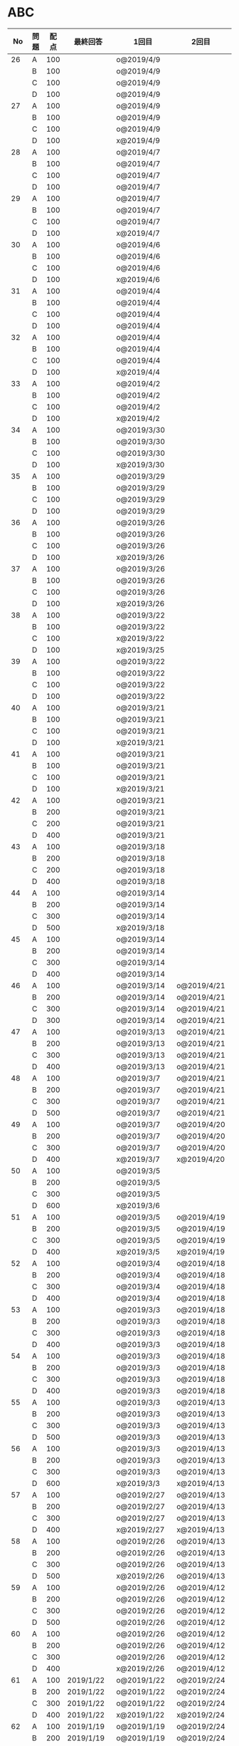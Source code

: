 #+TITLE:
#+AUTHOR: ymiyamoto
#+EMAIL: ymiyamoto324@gmail.com
#+STARTUP: showall
#+LANGUAGE:ja
#+OPTIONS: \n:nil creator:nil indent

* ABC
|  No | 問題 | 配点 | 最終回答   | 1回目              | 2回目       | タイプ             |                                                                            | 備考 |   |
|-----+------+------+------------+--------------------+-------------+--------------------+----------------------------------------------------------------------------+------+---|
|  26 | A    |  100 |            | o@2019/4/9         |             |                    |                                                                            |      |   |
|     | B    |  100 |            | o@2019/4/9         |             |                    |                                                                            |      |   |
|     | C    |  100 |            | o@2019/4/9         |             |                    |                                                                            |      |   |
|     | D    |  100 |            | o@2019/4/9         |             |                    |                                                                            |      |   |
|  27 | A    |  100 |            | o@2019/4/9         |             |                    |                                                                            |      |   |
|     | B    |  100 |            | o@2019/4/9         |             |                    |                                                                            |      |   |
|     | C    |  100 |            | o@2019/4/9         |             |                    |                                                                            |      |   |
|     | D    |  100 |            | x@2019/4/9         |             |                    |                                                                            |      |   |
|  28 | A    |  100 |            | o@2019/4/7         |             |                    |                                                                            |      |   |
|     | B    |  100 |            | o@2019/4/7         |             |                    |                                                                            |      |   |
|     | C    |  100 |            | o@2019/4/7         |             |                    |                                                                            |      |   |
|     | D    |  100 |            | o@2019/4/7         |             |                    |                                                                            |      |   |
|  29 | A    |  100 |            | o@2019/4/7         |             |                    |                                                                            |      |   |
|     | B    |  100 |            | o@2019/4/7         |             |                    |                                                                            |      |   |
|     | C    |  100 |            | o@2019/4/7         |             |                    |                                                                            |      |   |
|     | D    |  100 |            | x@2019/4/7         |             |                    |                                                                            |      |   |
|  30 | A    |  100 |            | o@2019/4/6         |             |                    |                                                                            |      |   |
|     | B    |  100 |            | o@2019/4/6         |             |                    |                                                                            |      |   |
|     | C    |  100 |            | o@2019/4/6         |             |                    |                                                                            |      |   |
|     | D    |  100 |            | x@2019/4/6         |             |                    |                                                                            |      |   |
|  31 | A    |  100 |            | o@2019/4/4         |             |                    |                                                                            |      |   |
|     | B    |  100 |            | o@2019/4/4         |             |                    |                                                                            |      |   |
|     | C    |  100 |            | o@2019/4/4         |             |                    |                                                                            |      |   |
|     | D    |  100 |            | o@2019/4/4         |             |                    |                                                                            |      |   |
|  32 | A    |  100 |            | o@2019/4/4         |             |                    |                                                                            |      |   |
|     | B    |  100 |            | o@2019/4/4         |             |                    |                                                                            |      |   |
|     | C    |  100 |            | o@2019/4/4         |             |                    |                                                                            |      |   |
|     | D    |  100 |            | x@2019/4/4         |             |                    |                                                                            |      |   |
|  33 | A    |  100 |            | o@2019/4/2         |             |                    |                                                                            |      |   |
|     | B    |  100 |            | o@2019/4/2         |             |                    |                                                                            |      |   |
|     | C    |  100 |            | o@2019/4/2         |             |                    |                                                                            |      |   |
|     | D    |  100 |            | x@2019/4/2         |             |                    |                                                                            |      |   |
|  34 | A    |  100 |            | o@2019/3/30        |             |                    |                                                                            |      |   |
|     | B    |  100 |            | o@2019/3/30        |             |                    |                                                                            |      |   |
|     | C    |  100 |            | o@2019/3/30        |             |                    |                                                                            |      |   |
|     | D    |  100 |            | x@2019/3/30        |             |                    |                                                                            |      |   |
|  35 | A    |  100 |            | o@2019/3/29        |             |                    |                                                                            |      |   |
|     | B    |  100 |            | o@2019/3/29        |             |                    |                                                                            |      |   |
|     | C    |  100 |            | o@2019/3/29        |             |                    |                                                                            |      |   |
|     | D    |  100 |            | o@2019/3/29        |             |                    |                                                                            |      |   |
|  36 | A    |  100 |            | o@2019/3/26        |             |                    |                                                                            |      |   |
|     | B    |  100 |            | o@2019/3/26        |             |                    |                                                                            |      |   |
|     | C    |  100 |            | o@2019/3/26        |             |                    |                                                                            |      |   |
|     | D    |  100 |            | x@2019/3/26        |             |                    |                                                                            |      |   |
|  37 | A    |  100 |            | o@2019/3/26        |             |                    |                                                                            |      |   |
|     | B    |  100 |            | o@2019/3/26        |             |                    |                                                                            |      |   |
|     | C    |  100 |            | o@2019/3/26        |             |                    |                                                                            |      |   |
|     | D    |  100 |            | x@2019/3/26        |             |                    |                                                                            |      |   |
|  38 | A    |  100 |            | o@2019/3/22        |             |                    |                                                                            |      |   |
|     | B    |  100 |            | o@2019/3/22        |             |                    |                                                                            |      |   |
|     | C    |  100 |            | x@2019/3/22        |             |                    |                                                                            |      |   |
|     | D    |  100 |            | x@2019/3/25        |             |                    |                                                                            |      |   |
|  39 | A    |  100 |            | o@2019/3/22        |             |                    |                                                                            |      |   |
|     | B    |  100 |            | o@2019/3/22        |             |                    |                                                                            |      |   |
|     | C    |  100 |            | o@2019/3/22        |             |                    |                                                                            |      |   |
|     | D    |  100 |            | o@2019/3/22        |             |                    |                                                                            |      |   |
|  40 | A    |  100 |            | o@2019/3/21        |             |                    |                                                                            |      |   |
|     | B    |  100 |            | o@2019/3/21        |             |                    |                                                                            |      |   |
|     | C    |  100 |            | o@2019/3/21        |             |                    |                                                                            |      |   |
|     | D    |  100 |            | x@2019/3/21        |             |                    |                                                                            |      |   |
|  41 | A    |  100 |            | o@2019/3/21        |             |                    |                                                                            |      |   |
|     | B    |  100 |            | o@2019/3/21        |             |                    |                                                                            |      |   |
|     | C    |  100 |            | o@2019/3/21        |             |                    |                                                                            |      |   |
|     | D    |  100 |            | x@2019/3/21        |             |                    |                                                                            |      |   |
|  42 | A    |  100 |            | o@2019/3/21        |             |                    |                                                                            |      |   |
|     | B    |  200 |            | o@2019/3/21        |             |                    |                                                                            |      |   |
|     | C    |  200 |            | o@2019/3/21        |             |                    |                                                                            |      |   |
|     | D    |  400 |            | o@2019/3/21        |             |                    |                                                                            |      |   |
|  43 | A    |  100 |            | o@2019/3/18        |             |                    |                                                                            |      |   |
|     | B    |  200 |            | o@2019/3/18        |             |                    |                                                                            |      |   |
|     | C    |  200 |            | o@2019/3/18        |             |                    |                                                                            |      |   |
|     | D    |  400 |            | o@2019/3/18        |             |                    |                                                                            |      |   |
|  44 | A    |  100 |            | o@2019/3/14        |             |                    |                                                                            |      |   |
|     | B    |  200 |            | o@2019/3/14        |             |                    |                                                                            |      |   |
|     | C    |  300 |            | o@2019/3/14        |             |                    |                                                                            |      |   |
|     | D    |  500 |            | x@2019/3/18        |             |                    |                                                                            |      |   |
|  45 | A    |  100 |            | o@2019/3/14        |             |                    |                                                                            |      |   |
|     | B    |  200 |            | o@2019/3/14        |             |                    |                                                                            |      |   |
|     | C    |  300 |            | o@2019/3/14        |             |                    |                                                                            |      |   |
|     | D    |  400 |            | o@2019/3/14        |             |                    |                                                                            |      |   |
|  46 | A    |  100 |            | o@2019/3/14        | o@2019/4/21 |                    |                                                                            |      |   |
|     | B    |  200 |            | o@2019/3/14        | o@2019/4/21 |                    |                                                                            |      |   |
|     | C    |  300 |            | o@2019/3/14        | o@2019/4/21 |                    |                                                                            |      |   |
|     | D    |  300 |            | o@2019/3/14        | o@2019/4/21 |                    |                                                                            |      |   |
|  47 | A    |  100 |            | o@2019/3/13        | o@2019/4/21 |                    |                                                                            |      |   |
|     | B    |  200 |            | o@2019/3/13        | o@2019/4/21 |                    |                                                                            |      |   |
|     | C    |  300 |            | o@2019/3/13        | o@2019/4/21 |                    |                                                                            |      |   |
|     | D    |  400 |            | o@2019/3/13        | o@2019/4/21 |                    |                                                                            |      |   |
|  48 | A    |  100 |            | o@2019/3/7         | o@2019/4/21 |                    |                                                                            |      |   |
|     | B    |  200 |            | o@2019/3/7         | o@2019/4/21 |                    |                                                                            |      |   |
|     | C    |  300 |            | o@2019/3/7         | o@2019/4/21 |                    |                                                                            |      |   |
|     | D    |  500 |            | o@2019/3/7         | o@2019/4/21 |                    |                                                                            |      |   |
|  49 | A    |  100 |            | o@2019/3/7         | o@2019/4/20 |                    |                                                                            |      |   |
|     | B    |  200 |            | o@2019/3/7         | o@2019/4/20 |                    |                                                                            |      |   |
|     | C    |  300 |            | o@2019/3/7         | o@2019/4/20 |                    |                                                                            |      |   |
|     | D    |  400 |            | x@2019/3/7         | x@2019/4/20 |                    |                                                                            |      |   |
|  50 | A    |  100 |            | o@2019/3/5         |             |                    |                                                                            |      |   |
|     | B    |  200 |            | o@2019/3/5         |             |                    |                                                                            |      |   |
|     | C    |  300 |            | o@2019/3/5         |             |                    |                                                                            |      |   |
|     | D    |  600 |            | x@2019/3/6         |             |                    |                                                                            |      |   |
|  51 | A    |  100 |            | o@2019/3/5         | o@2019/4/19 |                    |                                                                            |      |   |
|     | B    |  200 |            | o@2019/3/5         | o@2019/4/19 |                    |                                                                            |      |   |
|     | C    |  300 |            | o@2019/3/5         | o@2019/4/19 |                    |                                                                            |      |   |
|     | D    |  400 |            | x@2019/3/5         | x@2019/4/19 |                    |                                                                            |      |   |
|  52 | A    |  100 |            | o@2019/3/4         | o@2019/4/18 |                    |                                                                            |      |   |
|     | B    |  200 |            | o@2019/3/4         | o@2019/4/18 |                    |                                                                            |      |   |
|     | C    |  300 |            | o@2019/3/4         | o@2019/4/18 |                    |                                                                            |      |   |
|     | D    |  400 |            | o@2019/3/4         | o@2019/4/18 |                    |                                                                            |      |   |
|  53 | A    |  100 |            | o@2019/3/3         | o@2019/4/18 |                    |                                                                            |      |   |
|     | B    |  200 |            | o@2019/3/3         | o@2019/4/18 |                    |                                                                            |      |   |
|     | C    |  300 |            | o@2019/3/3         | o@2019/4/18 |                    |                                                                            |      |   |
|     | D    |  400 |            | o@2019/3/3         | o@2019/4/18 |                    |                                                                            |      |   |
|  54 | A    |  100 |            | o@2019/3/3         | o@2019/4/18 |                    |                                                                            |      |   |
|     | B    |  200 |            | o@2019/3/3         | o@2019/4/18 |                    |                                                                            |      |   |
|     | C    |  300 |            | o@2019/3/3         | o@2019/4/18 |                    |                                                                            |      |   |
|     | D    |  400 |            | o@2019/3/3         | o@2019/4/18 |                    |                                                                            |      |   |
|  55 | A    |  100 |            | o@2019/3/3         | o@2019/4/13 |                    |                                                                            |      |   |
|     | B    |  200 |            | o@2019/3/3         | o@2019/4/13 |                    |                                                                            |      |   |
|     | C    |  300 |            | o@2019/3/3         | o@2019/4/13 |                    |                                                                            |      |   |
|     | D    |  500 |            | o@2019/3/3         | o@2019/4/13 |                    |                                                                            |      |   |
|  56 | A    |  100 |            | o@2019/3/3         | o@2019/4/13 |                    |                                                                            |      |   |
|     | B    |  200 |            | o@2019/3/3         | o@2019/4/13 |                    |                                                                            |      |   |
|     | C    |  300 |            | o@2019/3/3         | o@2019/4/13 |                    |                                                                            |      |   |
|     | D    |  600 |            | x@2019/3/3         | x@2019/4/13 |                    |                                                                            |      |   |
|  57 | A    |  100 |            | o@2019/2/27        | o@2019/4/13 |                    |                                                                            |      |   |
|     | B    |  200 |            | o@2019/2/27        | o@2019/4/13 |                    |                                                                            |      |   |
|     | C    |  300 |            | o@2019/2/27        | o@2019/4/13 |                    |                                                                            |      |   |
|     | D    |  400 |            | x@2019/2/27        | x@2019/4/13 |                    |                                                                            |      |   |
|  58 | A    |  100 |            | o@2019/2/26        | o@2019/4/13 |                    |                                                                            |      |   |
|     | B    |  200 |            | o@2019/2/26        | o@2019/4/13 |                    |                                                                            |      |   |
|     | C    |  300 |            | o@2019/2/26        | o@2019/4/13 |                    |                                                                            |      |   |
|     | D    |  500 |            | x@2019/2/26        | o@2019/4/13 |                    |                                                                            |      |   |
|  59 | A    |  100 |            | o@2019/2/26        | o@2019/4/12 |                    |                                                                            |      |   |
|     | B    |  200 |            | o@2019/2/26        | o@2019/4/12 |                    |                                                                            |      |   |
|     | C    |  300 |            | o@2019/2/26        | o@2019/4/12 |                    |                                                                            |      |   |
|     | D    |  500 |            | o@2019/2/26        | o@2019/4/12 |                    |                                                                            |      |   |
|  60 | A    |  100 |            | o@2019/2/26        | o@2019/4/12 |                    |                                                                            |      |   |
|     | B    |  200 |            | o@2019/2/26        | o@2019/4/12 |                    |                                                                            |      |   |
|     | C    |  300 |            | o@2019/2/26        | o@2019/4/12 |                    |                                                                            |      |   |
|     | D    |  400 |            | x@2019/2/26        | o@2019/4/12 |                    |                                                                            |      |   |
|  61 | A    |  100 | 2019/1/22  | o@2019/1/22        | o@2019/2/24 |                    |                                                                            |      |   |
|     | B    |  200 | 2019/1/22  | o@2019/1/22        | o@2019/2/24 |                    |                                                                            |      |   |
|     | C    |  300 | 2019/1/22  | o@2019/1/22        | o@2019/2/24 |                    |                                                                            |      |   |
|     | D    |  400 | 2019/1/22  | x@2019/1/22        | x@2019/2/24 |                    |                                                                            |      |   |
|  62 | A    |  100 | 2019/1/19  | o@2019/1/19        | o@2019/2/24 |                    |                                                                            |      |   |
|     | B    |  200 | 2019/1/19  | o@2019/1/19        | o@2019/2/24 |                    |                                                                            |      |   |
|     | C    |  400 | 2019/1/19  | x@2019/1/19        | o@2019/2/24 |                    |                                                                            |      |   |
|     | D    |  500 | 2019/1/19  | x@2019/1/19        | o@2019/2/24 |                    |                                                                            |      |   |
|  63 | A    |  100 | 2019/1/17  | o@2019/1/17        | o@2019/2/23 |                    |                                                                            |      |   |
|     | B    |  200 | 2019/1/17  | o@2019/1/17        | o@2019/2/23 |                    |                                                                            |      |   |
|     | C    |  300 | 2019/1/17  | o@2019/1/17        | o@2019/2/23 |                    |                                                                            |      |   |
|     | D    |  400 | 2019/1/17  | o@2019/1/17        | o@2019/2/23 |                    |                                                                            |      |   |
|  64 | A    |  100 | 2019/1/17  | o@2019/1/17        | o@2019/2/23 |                    |                                                                            |      |   |
|     | B    |  200 | 2019/1/17  | o@2019/1/17        | o@2019/2/23 |                    |                                                                            |      |   |
|     | C    |  300 | 2019/1/17  | o@2019/1/17        | o@2019/2/23 |                    |                                                                            |      |   |
|     | D    |  400 | 2019/1/17  | o@2019/1/17        | o@2019/2/23 |                    |                                                                            |      |   |
|  65 | A    |  100 | 2019/1/16  | o@2019/1/16        | o@2019/2/23 |                    |                                                                            |      |   |
|     | B    |  200 | 2019/1/16  | o@2019/1/16        | o@2019/2/23 |                    |                                                                            |      |   |
|     | C    |  300 | 2019/1/16  | o@2019/1/16        | o@2019/2/23 |                    |                                                                            |      |   |
|     | D    |  500 | 2019/1/16  | x@2019/1/16        | x@2019/2/23 |                    |                                                                            |      |   |
|  66 | A    |  100 | 2019/1/16  | o@2019/1/16        | o@2019/2/21 |                    |                                                                            |      |   |
|     | B    |  200 | 2019/1/16  | o@2019/1/16        | o@2019/2/21 |                    |                                                                            |      |   |
|     | C    |  300 | 2019/1/16  | o@2019/1/16        | o@2019/2/21 |                    |                                                                            |      |   |
|     | D    |  600 | 2019/1/16  | x@2019/1/16        | o@2019/2/21 |                    |                                                                            |      |   |
|  67 | A    |  100 | 2019/1/10  | o@2019/1/10        | o@2019/4/12 |                    |                                                                            |      |   |
|     | B    |  200 | 2019/1/10  | o@2019/1/10        | o@2019/4/12 |                    |                                                                            |      |   |
|     | C    |  300 | 2019/1/10  | o@2019/1/10        | o@2019/4/12 |                    |                                                                            |      |   |
|     | D    |  400 | 2019/1/10  | x@2019/1/10        | x@2019/4/12 |                    |                                                                            |      |   |
|  68 | A    |  100 | 2019/1/10  | o@2019/1/10        | o@2019/2/21 |                    |                                                                            |      |   |
|     | B    |  200 | 2019/1/10  | o@2019/1/10        | o@2019/2/21 |                    |                                                                            |      |   |
|     | C    |  300 | 2019/1/10  | o@2019/1/10        | o@2019/2/21 |                    |                                                                            |      |   |
|     | D    |  400 | 2019/1/10  | o@2019/1/10        | o@2019/2/21 |                    |                                                                            |      |   |
|  69 | A    |  100 | 2019/1/10  | o@2019/1/10        | o@2019/2/20 |                    |                                                                            |      |   |
|     | B    |  200 | 2019/1/10  | o@2019/1/10        | o@2019/2/20 |                    |                                                                            |      |   |
|     | C    |  400 | 2019/1/10  | o@2019/1/10        | o@2019/2/20 |                    |                                                                            |      |   |
|     | D    |  400 | 2019/1/10  | o@2019/1/10        | o@2019/2/20 |                    |                                                                            |      |   |
|  70 | A    |  100 | 2019/1/9   | o@2019/1/9         | o@2019/2/20 |                    |                                                                            |      |   |
|     | B    |  200 | 2019/1/9   | o@2019/1/9         | o@2019/2/20 |                    |                                                                            |      |   |
|     | C    |  300 | 2019/1/9   | o@2019/1/9         | o@2019/2/20 |                    |                                                                            |      |   |
|     | D    |  400 | 2019/1/9   | x@2019/1/9         | o@2019/2/20 |                    |                                                                            |      |   |
|  71 | A    |  100 | 2019/1/9   | o@2019/1/9         | o@2019/2/19 |                    |                                                                            |      |   |
|     | B    |  200 | 2019/1/9   | o@2019/1/9         | o@2019/2/19 |                    |                                                                            |      |   |
|     | C    |  300 | 2019/1/9   | o@2019/1/9         | o@2019/2/19 |                    |                                                                            |      |   |
|     | D    |  400 | 2019/1/9   | o@2019/1/9         | o@2019/2/19 |                    |                                                                            |      |   |
|  72 | A    |  100 | 2019/1/9   | o@2019/1/9         | o@2019/2/18 |                    |                                                                            |      |   |
|     | B    |  200 | 2019/1/9   | o@2019/1/9         | o@2019/2/18 |                    |                                                                            |      |   |
|     | C    |  300 | 2019/1/9   | o@2019/1/9         | o@2019/2/18 |                    |                                                                            |      |   |
|     | D    |  400 | 2019/1/9   | o@2019/1/9         | o@2019/2/18 |                    |                                                                            |      |   |
|  73 | A    |  100 | 2019/1/9   | o@2019/1/9         | o@2019/2/18 |                    |                                                                            |      |   |
|     | B    |  200 | 2019/1/9   | o@2019/1/9         | o@2019/2/18 |                    |                                                                            |      |   |
|     | C    |  300 | 2019/1/9   | o@2019/1/9         | o@2019/2/18 |                    |                                                                            |      |   |
|     | D    |  400 | 2019/1/9   | x@2019/1/9         | o@2019/2/18 |                    |                                                                            |      |   |
|  74 | A    |  100 | 2019/1/8   | o@2019/1/8         | o@2019/2/17 |                    |                                                                            |      |   |
|     | B    |  200 | 2019/1/8   | o@2019/1/8         | o@2019/2/17 |                    |                                                                            |      |   |
|     | C    |  300 | 2019/1/8   | o@2019/1/8         | o@2019/2/17 |                    |                                                                            |      |   |
|     | D    |  500 | 2019/1/8   | x@2019/1/8         | o@2019/2/17 |                    |                                                                            |      |   |
|  75 | A    |  100 | 2019/1/7   | o@2019/1/7         | o@2019/2/15 |                    |                                                                            |      |   |
|     | B    |  200 | 2019/1/7   | o@2019/1/7         | o@2019/2/15 |                    |                                                                            |      |   |
|     | C    |  300 | 2019/1/7   | x@2019/1/7         | o@2019/2/15 |                    |                                                                            |      |   |
|     | D    |  400 | 2019/1/7   | x@2019/1/7         | o@2019/2/15 |                    |                                                                            |      |   |
|  76 | A    |  100 | 2019/1/7   | o@2019/1/7         | o@2019/2/15 |                    |                                                                            |      |   |
|     | B    |  200 | 2019/1/7   | o@2019/1/7         | o@2019/2/15 |                    |                                                                            |      |   |
|     | C    |  300 | 2019/1/7   | o@2019/1/7         | o@2019/2/15 |                    |                                                                            |      |   |
|     | D    |  400 | 2019/1/7   | o@2019/1/7         | o@2019/2/15 |                    |                                                                            |      |   |
|  77 | A    |  100 | 2019/1/6   | o@2019/1/6         | o@2019/2/14 |                    |                                                                            |      |   |
|     | B    |  200 | 2019/1/6   | o@2019/1/6         | o@2019/2/14 |                    |                                                                            |      |   |
|     | C    |  300 | 2019/1/6   | o@2019/1/6         | o@2019/2/14 |                    |                                                                            |      |   |
|     | D    |  700 | 2019/1/7   | x@2019/1/6         | x@2019/2/14 |                    |                                                                            |      |   |
|  78 | A    |  100 | 2019/1/5   | o@2019/1/5         | o@2019/2/12 |                    |                                                                            |      |   |
|     | B    |  200 | 2019/1/5   | o@2019/1/5         | o@2019/2/12 |                    |                                                                            |      |   |
|     | C    |  300 | 2019/1/5   | x@2019/1/5         | x@2019/2/12 |                    |                                                                            |      |   |
|     | D    |  500 | 2019/1/5   | o@2019/1/5         | o@2019/2/12 |                    |                                                                            |      |   |
|  79 | A    |  100 | 2019/1/5   | o@2019/1/5         | o@2019/2/12 |                    |                                                                            |      |   |
|     | B    |  200 | 2019/1/5   | o@2019/1/5         | o@2019/2/12 |                    |                                                                            |      |   |
|     | C    |  300 | 2019/1/5   | o@2019/1/5         | o@2019/2/12 |                    |                                                                            |      |   |
|     | D    |  400 | 2019/1/5   | o@2019/1/5         | o@2019/2/12 |                    |                                                                            |      |   |
|  80 | A    |  100 | 2019/1/5   | o@2019/1/5         | o@2019/2/11 |                    |                                                                            |      |   |
|     | B    |  200 | 2019/1/5   | o@2019/1/5         | o@2019/2/11 |                    |                                                                            |      |   |
|     | C    |  300 | 2019/1/5   | o@2019/1/5         | o@2019/2/11 |                    |                                                                            |      |   |
|     | D    |  400 | 2019/1/5   | o@2019/1/5         | o@2019/2/11 |                    |                                                                            |      |   |
|  81 | A    |  100 | 2019/1/5   | o@2019/1/5         |             |                    |                                                                            |      |   |
|     | B    |  200 | 2019/1/5   | o@2019/1/5         |             |                    |                                                                            |      |   |
|     | C    |  300 | 2019/1/5   | o@2019/1/5         | o@2019/2/11 |                    |                                                                            |      |   |
|     | D    |  600 | 2019/1/5   | o@2019/1/5         | o@2019/2/11 |                    |                                                                            |      |   |
|  82 | A    |  100 | 2019/2/11  | o@2019/2/11        |             |                    |                                                                            |      |   |
|     | B    |  200 | 2019/2/11  | o@2019/2/11        |             |                    |                                                                            |      |   |
|     | C    |  300 | 2019/2/11  | o@2019/2/11        |             |                    |                                                                            |      |   |
|     | D    |  500 | 2019/2/11  | x@2019/2/11        |             |                    |                                                                            |      |   |
|  83 | A    |  100 | 2019/1/3   | o@2019/1/3         |             |                    |                                                                            |      |   |
|     | B    |  200 | 2019/1/3   | o@2019/1/3         |             |                    |                                                                            |      |   |
|     | C    |  300 | 2019/1/3   | o@2019/1/3         | o@2019/2/11 |                    |                                                                            |      |   |
|     | D    |  500 | 2019/1/4   | x@2019/1/4         | o@2019/2/11 |                    |                                                                            |      |   |
|  84 | A    |  100 | 2019/1/3   | o@2019/1/3         |             |                    |                                                                            |      |   |
|     | B    |  200 | 2019/1/3   | o@2019/1/3         |             |                    |                                                                            |      |   |
|     | C    |  300 | 2019/1/3   | o@2019/1/3         | o@2019/2/6  |                    |                                                                            |      |   |
|     | D    |  400 | 2019/1/3   | o@2019/1/3         | o@2019/2/6  |                    |                                                                            |      |   |
|  85 | A    |  100 | 2019/1/3   | o@2019/1/3         |             |                    |                                                                            |      |   |
|     | B    |  200 | 2019/1/3   | o@2019/1/3         |             |                    |                                                                            |      |   |
|     | C    |  300 | 2019/1/3   | o@2019/1/3         | o@2019/2/6  |                    |                                                                            |      |   |
|     | D    |  400 | 2019/1/3   | o@2019/1/3         | x@2019/2/6  |                    | 2回目:バグ                                                                 |      |   |
|  86 | A    |  100 | 2019/1/2   | o@2019/1/2         |             |                    |                                                                            |      |   |
|     | B    |  200 | 2019/1/2   | o@2019/1/2         |             |                    |                                                                            |      |   |
|     | C    |  300 | 2019/1/2   | o@2019/1/2         | o@2019/2/6  |                    |                                                                            |      |   |
|     | D    |  500 | 2019/1/3   | x@2019/1/2         | x@2019/2/6  |                    | 2回目:バグ・実装                                                           |      |   |
|  87 | A    |  100 | 2019/1/2   | o@2019/1/2         |             |                    |                                                                            |      |   |
|     | B    |  200 | 2019/1/2   | o@2019/1/2         |             |                    |                                                                            |      |   |
|     | C    |  300 | 2019/1/2   | o@2019/1/2         | o@2019/2/5  |                    |                                                                            |      |   |
|     | D    |  400 | 2019/1/2   | x@2019/1/2         | o@2019/2/5  |                    |                                                                            |      |   |
|  88 | A    |  100 | 2018/12/31 | o@2018/12/31       |             |                    |                                                                            |      |   |
|     | B    |  200 | 2018/12/31 | o@2018/12/31       |             |                    |                                                                            |      |   |
|     | C    |  300 | 2018/12/31 | o@2018/12/31       | o@2018/2/4  |                    |                                                                            |      |   |
|     | D    |  400 | 2018/12/31 | o@2018/12/31       | o@2019/2/4  |                    |                                                                            |      |   |
|  89 | A    |  100 | 2018/12/30 | o@2018/12/30       |             |                    |                                                                            |      |   |
|     | B    |  200 | 2018/12/30 | o@2018/12/30       |             |                    |                                                                            |      |   |
|     | C    |  300 | 2018/12/30 | o@2018/12/30       | o@2019/2/4  |                    |                                                                            |      |   |
|     | D    |  400 | 2018/12/30 | x@2018/12/30       | o@2019/2/4  |                    |                                                                            |      |   |
|  90 | A    |  100 | 2018/12/30 | o@2018/12/30       |             |                    |                                                                            |      |   |
|     | B    |  200 | 2018/12/30 | o@2018/12/30       |             |                    |                                                                            |      |   |
|     | C    |  300 | 2018/12/30 | o@2018/12/30       | o@2019/2/4  |                    |                                                                            |      |   |
|     | D    |  400 | 2018/12/30 | x@2018/12/30       | o@2019/2/4  |                    |                                                                            |      |   |
|  91 | A    |  100 | 2018/12/29 | o                  |             |                    |                                                                            |      |   |
|     | B    |  200 | 2018/12/29 | o                  |             |                    |                                                                            |      |   |
|     | C    |  400 | 2018/12/29 | x@2018/12/29       | x@2019/2/1  |                    |                                                                            |      |   |
|     | D    |  500 | 2018/12/29 | x@2018/12/29       | x@2019/2/1  |                    | golangではTLE                                                              |      |   |
|  92 | A    |  100 | 2018/12/28 | o@2018/12/28       |             |                    |                                                                            |      |   |
|     | B    |  200 | 2018/12/28 | o@2018/12/28       |             |                    |                                                                            |      |   |
|     | C    |  300 | 2018/12/28 | o@2018/12/28       | o@2019/1/29 |                    |                                                                            |      |   |
|     | D    |  500 | 2018/12/28 | o@2018/12/28       | o@2019/1/29 |                    |                                                                            |      |   |
|  93 | A    |  100 | 2018/12/28 | o                  |             |                    |                                                                            |      |   |
|     | B    |  200 | 2018/12/28 | o                  |             |                    |                                                                            |      |   |
|     | C    |  300 | 2018/12/28 | o@2018/12/28       | o@2019/1/29 |                    |                                                                            |      |   |
|     | D    |  700 | 2018/12/28 | x@2018/12/28       | x@2019/1/29 |                    | 次は二分探索で解く                                                         |      |   |
|  94 | A    |  100 | 2018/12/28 | o                  |             |                    |                                                                            |      |   |
|     | B    |  200 | 2018/12/28 | o                  |             |                    |                                                                            |      |   |
|     | C    |  300 | 2018/12/28 | o@2018/12/28       | o@2019/1/28 |                    |                                                                            |      |   |
|     | D    |  400 | 2018/12/28 | o@2018/12/28       | o@2019/1/28 |                    |                                                                            |      |   |
|  95 | A    |  100 | 2018/12/28 | o                  |             |                    |                                                                            |      |   |
|     | B    |  200 | 2018/12/28 | o                  |             |                    |                                                                            |      |   |
|     | C    |  300 | 2018/12/27 | o                  | o@2019/1/27 |                    |                                                                            |      |   |
|     | D    |  500 | 2019/12/27 | o                  | o@2019/1/27 |                    |                                                                            |      |   |
|  96 | A    |  100 | 2018/12/27 | o                  |             |                    |                                                                            |      |   |
|     | B    |  200 | 2018/12/27 | o                  |             |                    |                                                                            |      |   |
|     | C    |  300 | 2018/12/27 | o                  | o           |                    |                                                                            |      |   |
|     | D    |  400 | 2018/12/27 | x                  | o           |                    |                                                                            |      |   |
|  97 | A    |  100 | 2018/12/27 | o                  |             |                    |                                                                            |      |   |
|     | B    |  200 | 2018/12/27 | o                  |             |                    |                                                                            |      |   |
|     | C    |  300 | 2018/12/27 | o                  | o           |                    |                                                                            |      |   |
|     | D    |  500 | 2018/12/27 | o                  | o           |                    |                                                                            |      |   |
|  98 | A    |  100 | 2018/12/25 | o                  |             |                    |                                                                            |      |   |
|     | B    |  200 | 2018/12/25 | o                  |             |                    |                                                                            |      |   |
|     | C    |  300 | 2018/12/25 | o                  | o           |                    |                                                                            |      |   |
|     | D    |  500 | 2018/12/25 | o                  | o           |                    |                                                                            |      |   |
|  99 | A    |  100 | 2018/12/24 | o                  |             |                    |                                                                            |      |   |
|     | B    |  200 | 2018/12/25 | o                  |             |                    |                                                                            |      |   |
|     | C    |  300 | 2018/12/25 | o                  | x           |                    |                                                                            |      |   |
|     | D    |  400 | 2018/12/25 | o                  | o           |                    |                                                                            |      |   |
| 100 | A    |  100 | 2018/12/24 | o                  |             |                    |                                                                            |      |   |
|     | B    |  200 | 2018/12/24 | o                  |             |                    |                                                                            |      |   |
|     | C    |  300 | 2018/12/24 | o                  | o           |                    |                                                                            |      |   |
|     | D    |  400 | 2018/12/24 | x                  | x           |                    |                                                                            |      |   |
| 101 | A    |  100 | 2018/12/16 | o                  |             |                    |                                                                            |      |   |
|     | B    |  200 | 2018/12/16 | o                  |             |                    |                                                                            |      |   |
|     | C    |  300 | 2018/12/16 | o                  | o           |                    |                                                                            |      |   |
|     | D    |  500 | 2018/12/17 | x                  | o           |                    |                                                                            |      |   |
| 102 | A    |  100 | 2018/12/10 | o                  |             |                    |                                                                            |      |   |
|     | B    |  200 | 2018/12/10 | o                  |             |                    |                                                                            |      |   |
|     | C    |  300 | 2018/12/10 | o                  | o           |                    |                                                                            |      |   |
|     | D    |  600 | 2018/12/16 | x                  | o           |                    |                                                                            |      |   |
| 103 | A    |  100 | 2018/12/9  | o                  |             |                    |                                                                            |      |   |
|     | B    |  200 | 2018/12/9  | o                  |             |                    |                                                                            |      |   |
|     | C    |  300 | 2018/12/24 | o                  | o           |                    | 計算しなくても良かった                                                     |      |   |
|     | D    |  400 | 2018/12/24 | x                  | o           | 貪欲               |                                                                            |      |   |
| 104 | A    |  100 | 2018/12/8  | o                  |             |                    |                                                                            |      |   |
|     | B    |  200 | 2018/12/8  | o                  |             |                    |                                                                            |      |   |
|     | C    |  300 | 2018/12/24 | x                  | o           | 条件を狭めて全探索 | n問解いたときのパターンを考えてみる                                        |      |   |
|     | D    |  400 | 2018/12/24 | x                  | x           | DP                 | 前から順に見ていって，A,B,C,?が来たときのパターンを計算する                |      |   |
| 105 | A    |  100 | 2018/12/8  | o                  |             |                    |                                                                            |      |   |
|     | B    |  200 | 2018/12/8  | o                  |             |                    |                                                                            |      |   |
|     | C    |  300 | 2018/12/23 | x                  | o           |                    | 普通に2進数を算出すると同じように考えればよい                              |      |   |
|     | D    |  400 | 2018/12/23 | x                  | o           | 累積和             | 累積和をMで割ったの差が0のものはMで割れる                                  |      |   |
| 106 | A    |  100 | 2018/12/6  | o                  |             |                    |                                                                            |      |   |
|     | B    |  200 | 2018/12/6  | o                  |             |                    |                                                                            |      |   |
|     | C    |  300 | 2018/12/22 | o                  | x           |                    |                                                                            |      |   |
|     | D    |  400 | 2018/12/23 | x                  | o           | 累積和             | 二次元座標としてみなし，累積和                                             |      |   |
| 107 | A    |  100 | 2018/12/5  | o                  |             |                    |                                                                            |      |   |
|     | B    |  200 | 2018/12/5  | o                  |             |                    |                                                                            |      |   |
|     | C    |  300 | 2018/12/23 | o                  | o           |                    |                                                                            |      |   |
|     | D    |  700 |            | x                  |             |                    | x以上の要素が[m/2]個以上含まれる配列の中央値はxになる                      |      |   |
| 108 | A    |  100 | 2018/12/5  | o                  |             |                    |                                                                            |      |   |
|     | B    |  200 | 2018/12/5  | o                  |             |                    |                                                                            |      |   |
|     | C    |  300 | 2018/12/22 | x                  | o           |                    | Kの倍数<=>Kで割ると余りが0                                                 |      |   |
|     | D    |  700 | 2018/12/22 | x                  | x           |                    | 2のn乗の和で大きな数が表現できる.2のn乗を使いL-1に近づくように近似していく |      |   |
| 109 | A    |  100 | 2018/12/5  | o                  |             |                    |                                                                            |      |   |
|     | B    |  200 | 2018/12/5  | o                  |             |                    |                                                                            |      |   |
|     | C    |  300 | 2018/12/21 | o                  | o           |                    |                                                                            |      |   |
|     | D    |  400 | 2018/12/21 | o                  | o           |                    |                                                                            |      |   |
| 110 | A    |  100 | 2018/12/2  | o                  |             |                    |                                                                            |      |   |
|     | B    |  200 | 2018/12/2  | o                  |             |                    |                                                                            |      |   |
|     | C    |  300 | 2018/12/21 | o                  | o           |                    |                                                                            |      |   |
|     | D    |  400 | 2018/12/21 | x                  | x           | combination        | 素因数分解して割り振る                                                     |      |   |
| 111 | A    |  100 | 2018/12/1  | o                  |             |                    |                                                                            |      |   |
|     | B    |  200 | 2018/12/1  | o                  |             |                    |                                                                            |      |   |
|     | C    |  300 | 2018/12/19 | o                  | o           |                    |                                                                            |      |   |
|     | D    |  600 | 2018/12/21 | x                  | x           |                    | マンハッタン距離はx+y, x-yを考えてみれば良い(45度回転させるのと同じこと).  |      |   |
| 112 | A    |  100 | 2018/12/1  | o                  |             |                    |                                                                            |      |   |
|     | B    |  200 | 2018/12/1  | o                  |             |                    |                                                                            |      |   |
|     | C    |  300 | 2018/12/19 | o                  | o           |                    |                                                                            |      |   |
|     | D    |  400 | 2018/12/19 | o                  | o           |                    | 回答できたが考え方が違っていた                                             |      |   |
| 113 | A    |  100 | 2018/12/1  | o                  |             |                    |                                                                            |      |   |
|     | B    |  200 | 2018/12/1  | o                  |             |                    |                                                                            |      |   |
|     | C    |  300 | 2018/12/17 | x                  | x           | sort, binarySearch | 県毎にソートしてbinarySerchする                                            |      |   |
|     | D    |  400 | 2018/12/19 | ×                  | o           | dp                 | dpして全探索する                                                           |      |   |
| 114 | A    |  100 | 2018/12/4  | o                  |             |                    |                                                                            |      |   |
|     | B    |  200 | 2018/12/4  | o                  |             |                    |                                                                            |      |   |
|     | C    |  300 | 2018/12/17 | x                  | o           | 全探索 or 桁dp     | 桁DPでも解ける                                                             |      |   |
|     | D    |  400 | 2018/12/17 | x                  | x           |                    | 75の約数とするパターンで分けることができる                                 |      |   |
| 115 | A    |  100 | 2018/12/8  | o                  |             |                    |                                                                            |      |   |
|     | B    |  200 | 2018/12/8  | o                  |             |                    |                                                                            |      |   |
|     | C    |  300 | 2018/12/17 | o                  | o           |                    |                                                                            |      |   |
|     | D    |  400 | 2018/12/17 | o                  | o           |                    |                                                                            |      |   |
| 116 | A    |  100 | 2019/1/22  | o                  |             |                    |                                                                            |      |   |
|     | B    |  200 | 2019/1/22  | o                  |             |                    |                                                                            |      |   |
|     | C    |  300 | 2019/1/22  | o                  |             |                    |                                                                            |      |   |
|     | D    |  400 | 2019/1/22  | x                  |             |                    |                                                                            |      |   |
| 117 | A    |  100 | 2019/2/3   | o@2019/2/3         |             |                    |                                                                            |      |   |
|     | B    |  200 | 2019/2/3   | o@2019/2/3         |             |                    |                                                                            |      |   |
|     | C    |  300 | 2019/2/3   | o@2019/2/3         |             |                    |                                                                            |      |   |
|     | D    |  400 | 2019/2/3   | o@2019/2/3         |             |                    |                                                                            |      |   |
| 118 | A    |  100 | 2019/2/17  | o@2019/2/17        |             |                    |                                                                            |      |   |
|     | B    |  200 | 2019/2/17  | o@2019/2/17        |             |                    |                                                                            |      |   |
|     | C    |  300 | 2019/2/17  | o@2019/2/17        |             |                    |                                                                            |      |   |
|     | D    |  400 | 2019/2/17  | x@2019/2/17        |             |                    |                                                                            |      |   |
| 119 | A    |  100 |            | o@2019/4/5         |             |                    |                                                                            |      |   |
|     | B    |  200 |            | o@2019/4/5         |             |                    |                                                                            |      |   |
|     | C    |  300 |            | x@2019/4/5         |             |                    |                                                                            |      |   |
|     | D    |  400 |            | x@2019/4/5         |             |                    |                                                                            |      |   |
| 120 | A    |  100 |            | o@2019/3/4         |             |                    |                                                                            |      |   |
|     | B    |  200 |            | o@2019/3/4         |             |                    |                                                                            |      |   |
|     | C    |  300 |            | o@2019/3/4         |             |                    |                                                                            |      |   |
|     | D    |  400 |            | x@2019/3/4         |             |                    |                                                                            |      |   |
| 121 | A    |  100 |            | o@2019/3/12        |             |                    |                                                                            |      |   |
|     | B    |  200 |            | o@2019/3/12        |             |                    |                                                                            |      |   |
|     | C    |  300 |            | o@2019/3/12        |             |                    |                                                                            |      |   |
|     | D    |  400 |            | x@2019/3/12        |             |                    |                                                                            |      |   |
| 122 | A    |  100 |            | o@2019/3/26        |             |                    |                                                                            |      |   |
|     | B    |  200 |            | o@2019/3/26        |             |                    |                                                                            |      |   |
|     | C    |  300 |            | o@2019/3/26        |             |                    |                                                                            |      |   |
|     | D    |  400 |            | x@2019/3/26        |             |                    |                                                                            |      |   |
| 123 | A    |  100 |            | o@2019/4/7         |             |                    |                                                                            |      |   |
|     | B    |  200 |            | o@2019/4/7         |             |                    |                                                                            |      |   |
|     | C    |  300 |            | o@2019/4/7         |             |                    |                                                                            |      |   |
|     | D    |  400 |            | x@2019/4/7         |             |                    |                                                                            |      |   |
| 124 | A    |  100 |            | o@2019/4/18        |             |                    |                                                                            |      |   |
|     | B    |  200 |            | o@2019/4/18        |             |                    |                                                                            |      |   |
|     | C    |  300 |            | o@2019/4/18        |             |                    |                                                                            |      |   |
|     | D    |  400 |            | o@2019/4/18        |             |                    |                                                                            |      |   |
| 125 | A    |  100 |            | o@2019/4/27        |             |                    |                                                                            |      |   |
|     | B    |  200 |            | o@2019/4/27        |             |                    |                                                                            |      |   |
|     | C    |  300 |            | x@2019/4/27        |             |                    |                                                                            |      |   |
|     | D    |  400 |            | o@2019/4/27        |             |                    |                                                                            |      |   |
| 126 | A    |  100 |            | o@2019/5/24        |             |                    |                                                                            |      |   |
|     | B    |  200 |            | o@2019/5/24        |             |                    |                                                                            |      |   |
|     | C    |  300 |            | o@2019/5/24        |             |                    |                                                                            |      |   |
|     | D    |  400 |            | o@2019/5/24        |             |                    |                                                                            |      |   |
|     | E    |  500 |            | x@2019/5/24        |             |                    |                                                                            |      |   |
|     | F    |  600 |            | x@2019/5/24        |             |                    |                                                                            |      |   |
| 131 | A    |  100 |            | o@<2019-06-22 Sat> |             |                    |                                                                            |      |   |
|     | B    |  200 |            | o@<2019-06-22 Sat> |             |                    |                                                                            |      |   |
|     | C    |  300 |            | o@<2019-06-22 Sat> |             |                    |                                                                            |      |   |
|     | D    |  400 |            | o@<2019-06-22 Sat> |             |                    |                                                                            |      |   |
|     | E    |  500 |            | o@<2019-06-22 Sat> |             |                    |                                                                            |      |   |
| 134 | A    |  100 |            | o@<2019-07-20 Sat> |             |                    |                                                                            |      |   |
|     | B    |  200 |            | o@<2019-07-20 Sat> |             |                    |                                                                            |      |   |
|     | C    |  300 |            | o@<2019-07-20 Sat> |             |                    |                                                                            |      |   |
|     | D    |  400 |            | x@<2019-07-20 Sat> |             |                    |                                                                            |      |   |
|     | E    |  500 |            | x@<2019-07-20 Sat> |             |                    |                                                                            |      |   |
| 140 | A    |  100 |            | o@<2019-09-17 Tue> |             |                    |                                                                            |      |   |
|     | B    |  200 |            | o@<2019-09-17 Tue> |             |                    |                                                                            |      |   |
|     | C    |  300 |            | o@<2019-09-17 Tue> |             |                    |                                                                            |      |   |
|     | D    |  400 |            | x@<2019-09-17 Tue> |             |                    |                                                                            |      |   |
| 141 | A    |  100 |            | o@<2019-09-24 Tue> |             |                    |                                                                            |      |   |
|     | B    |  200 |            | o@<2019-09-24 Tue> |             |                    |                                                                            |      |   |
|     | C    |  300 |            | o@<2019-09-24 Tue> |             |                    |                                                                            |      |   |
|     | D    |  400 |            | o@<2019-09-24 Tue> |             |                    |                                                                            |      |   |
|     | E    |  500 |            | x@<2019-09-24 Tue> |             |                    |                                                                            |      |   |
| 151 | A    |  100 |            | o@<2020-01-28 火>  |             |                    |                                                                            |      |   |
|     | B    |  200 |            | o@<2020-01-28 火>  |             |                    |                                                                            |      |   |
|     | C    |  300 |            | o@<2020-01-28 火>  |             |                    |                                                                            |      |   |
|     | D    |  400 |            | o@<2020-01-28 火>  |             |                    |                                                                            |      |   |
|     | E    |  500 |            | o@<2020-01-28 火>  |             |                    |                                                                            |      |   |
| 152 | A    |  100 |            | o@<2020-02-02 Sun> |             |                    |                                                                            |      |   |
|     | B    |  200 |            | o@<2020-02-02 Sun> |             |                    |                                                                            |      |   |
|     | C    |  300 |            | o@<2020-02-02 Sun> |             |                    |                                                                            |      |   |
|     | D    |  400 |            | o@<2020-02-02 Sun> |             |                    |                                                                            |      |   |
|     | E    |  500 |            | x@<2020-02-02 Sun> |             |                    |                                                                            |      |   |
| 153 | A    |  100 |            | o@<2020-02-02 Sun> |             |                    |                                                                            |      |   |
|     | B    |  200 |            | o@<2020-02-02 Sun> |             |                    |                                                                            |      |   |
|     | C    |  300 |            | o@<2020-02-02 Sun> |             |                    |                                                                            |      |   |
|     | D    |  400 |            | o@<2020-02-02 Sun> |             |                    |                                                                            |      |   |
|     | E    |  500 |            | o@<2020-02-02 Sun> |             |                    |                                                                            |      |   |
| 154 | A    |  100 |            | o@<2020-02-16 Sun> |             |                    |                                                                            |      |   |
|     | B    |  200 |            | o@<2020-02-16 Sun> |             |                    |                                                                            |      |   |
|     | C    |  300 |            | o@<2020-02-16 Sun> |             |                    |                                                                            |      |   |
|     | D    |  400 |            | o@<2020-02-16 Sun> |             |                    |                                                                            |      |   |
|     | E    |  500 |            | o@<2020-02-16 Sun> |             |                    |                                                                            |      |   |

*  AGC
|  No | 問題 | 配点 | 最終回答   | 1回目        | 2回目       | タイプ             |                                                                            | 備考 |   |
|-----+------+------+------------+--------------+-------------+--------------------+----------------------------------------------------------------------------+------+---|
| 31  | A    |  200 |            | x@2019/3/17  |             |                    |                                                                            |      |   |
| 32  | A    |  400 |            | o@2019/3/24  |             |                    |                                                                            |      |   |
|     | B    |  700 |            | x@2019/3/24  |             |                    |                                                                            |      |   |

* その他
** dp

| 問題 | 配点 | 1回目       | 2回目       |
|------+------+-------------+-------------|
| A    |  100 | o@2019/1/10 | o@2019/2/28 |
| B    |  100 | o@2019/1/10 | o@2019/2/28 |
| C    |  100 | o@2019/1/10 | o@2019/2/28 |
| D    |  100 | o@2019/1/10 | o@2019/2/28 |
| E    |  100 | o@2019/1/10 | o@2019/2/28 |
| F    |  100 | x@2019/2/28 |             |
| G    |  100 | o@2019/2/28 |             |
| H    |  100 | o@2019/2/28 |             |
| I    |  100 | o@2019/2/28 |             |
| J    |  100 | x@2019/2/28 |             |
| K    |  100 |             |             |
| L    |  100 |             |             |
| M    |  100 |             |             |
| N    |  100 |             |             |
| O    |  100 |             |             |
| P    |  100 |             |             |
| Q    |  100 |             |             |
| R    |  100 |             |             |
| S    |  100 |             |             |
| T    |  100 |             |             |
| U    |  100 |             |             |
| V    |  100 |             |             |
| W    |  100 |             |             |
| X    |  100 |             |             |
| Y    |  100 |             |             |
| Z    |  100 |             |             |

** square864120

*** #6
| 問題 | 配点 | 1回目       | 2回目 |
|------+------+-------------+-------|
| A    |  200 | o@2019/4/18 |       |
| B    |  300 | o@2019/4/18 |       |
| C    |  400 | o@2019/4/18 |       |
| D    |  600 | o@2019/4/18 |       |

** tenka1
***  2019
**** Regular
| 問題 | 配点 | 1回目       | 2回目 |
|------+------+-------------+-------|
| C    |  400 | o@2019/4/27 |       |
| D    |  600 | x@2019/4/27 |       |

** caddi
*** 2018
| 問題 | 配点 | 1回目       | 2回目 |
|------+------+-------------+-------|
| C    |  300 | o@2019/4/28 |       |
| D    |  600 | o@2019/4/28 |       |

** codefestial
*** 2018
**** final
| 問題 | 配点 | 1回目       | 2回目 |
|------+------+-------------+-------|
| A    |  300 | x@2019/5/25 |       |
| B    |  300 | x@2019/5/25 |       |
| C    |  300 | x@2019/5/25 |       |
| D    |  500 |             |       |
| E    |  600 | o@2019/5/25 |       |

** jsc
*** 2019
**** qual
| 問題 | 配点 | 1回目              | 2回目 |
|------+------+--------------------+-------|
| A    |  200 | o@<2019-08-31 Sat> |       |
| B    |  300 | x@<2019-08-31 Sat> |       |
| C    |  500 | x@<2019-08-31 Sat> |       |


* 確認事項

** forループの停止条件
** 出力形式
** ジャッジ時はdebugプリントさせない
** 特異点を考えたか(例えば0や1が入力の場合)
** sort忘れ
** 問題文を正確に読む
** 制約条件をよく検討する．全探索で問題ない場合がある
** modの引き算は法の数を足してmodをとる
